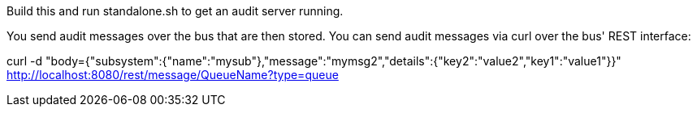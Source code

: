 Build this and run standalone.sh to get an audit server running.

You send audit messages over the bus that are then stored. You can send audit messages via curl over the bus' REST interface:

curl -d "body={"subsystem":{"name":"mysub"},"message":"mymsg2","details":{"key2":"value2","key1":"value1"}}" http://localhost:8080/rest/message/QueueName?type=queue


